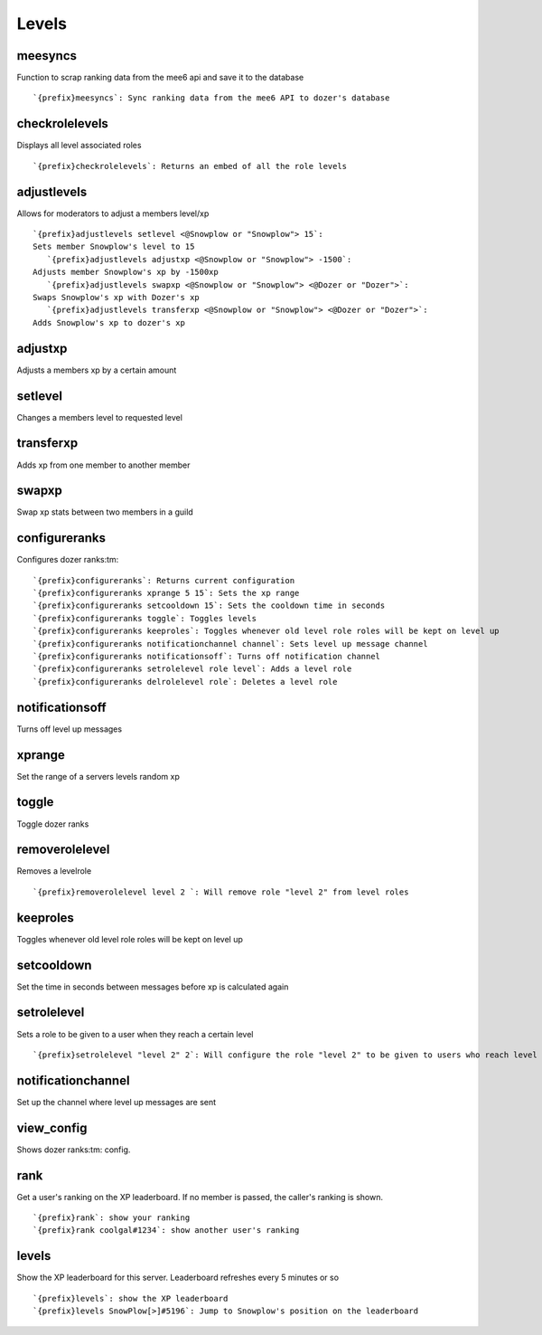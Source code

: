 ======
Levels
======
meesyncs
++++++++
Function to scrap ranking data from the mee6 api and save it to the
database
::
   `{prefix}meesyncs`: Sync ranking data from the mee6 API to dozer's database
checkrolelevels
+++++++++++++++
Displays all level associated roles
::
   `{prefix}checkrolelevels`: Returns an embed of all the role levels 
adjustlevels
++++++++++++
Allows for moderators to adjust a members level/xp
::
   `{prefix}adjustlevels setlevel <@Snowplow or "Snowplow"> 15`:
   Sets member Snowplow's level to 15 
      `{prefix}adjustlevels adjustxp <@Snowplow or "Snowplow"> -1500`:
   Adjusts member Snowplow's xp by -1500xp 
      `{prefix}adjustlevels swapxp <@Snowplow or "Snowplow"> <@Dozer or "Dozer">`:
   Swaps Snowplow's xp with Dozer's xp
      `{prefix}adjustlevels transferxp <@Snowplow or "Snowplow"> <@Dozer or "Dozer">`:
   Adds Snowplow's xp to dozer's xp
      
adjustxp
++++++++
Adjusts a members xp by a certain amount
::

setlevel
++++++++
Changes a members level to requested level
::

transferxp
++++++++++
Adds xp from one member to another member
::

swapxp
++++++
Swap xp stats between two members in a guild
::

configureranks
++++++++++++++
Configures dozer ranks:tm:
::
   `{prefix}configureranks`: Returns current configuration
   `{prefix}configureranks xprange 5 15`: Sets the xp range
   `{prefix}configureranks setcooldown 15`: Sets the cooldown time in seconds
   `{prefix}configureranks toggle`: Toggles levels
   `{prefix}configureranks keeproles`: Toggles whenever old level role roles will be kept on level up
   `{prefix}configureranks notificationchannel channel`: Sets level up message channel
   `{prefix}configureranks notificationsoff`: Turns off notification channel
   `{prefix}configureranks setrolelevel role level`: Adds a level role
   `{prefix}configureranks delrolelevel role`: Deletes a level role 
notificationsoff
++++++++++++++++
Turns off level up messages
::

xprange
+++++++
Set the range of a servers levels random xp
::

toggle
++++++
Toggle dozer ranks
::

removerolelevel
+++++++++++++++
Removes a levelrole
::
   `{prefix}removerolelevel level 2 `: Will remove role "level 2" from level roles
keeproles
+++++++++
Toggles whenever old level role roles will be kept on level up
::

setcooldown
+++++++++++
Set the time in seconds between messages before xp is calculated again
::

setrolelevel
++++++++++++
Sets a role to be given to a user when they reach a certain level
::
   `{prefix}setrolelevel "level 2" 2`: Will configure the role "level 2" to be given to users who reach level 2` 
notificationchannel
+++++++++++++++++++
Set up the channel where level up messages are sent
::

view_config
+++++++++++
Shows dozer ranks:tm: config.
::

rank
++++
Get a user's ranking on the XP leaderboard. If no member is passed, the
caller's ranking is shown.
::
   `{prefix}rank`: show your ranking
   `{prefix}rank coolgal#1234`: show another user's ranking
levels
++++++
Show the XP leaderboard for this server. Leaderboard refreshes every 5
minutes or so
::
   `{prefix}levels`: show the XP leaderboard
   `{prefix}levels SnowPlow[>]#5196`: Jump to Snowplow's position on the leaderboard
